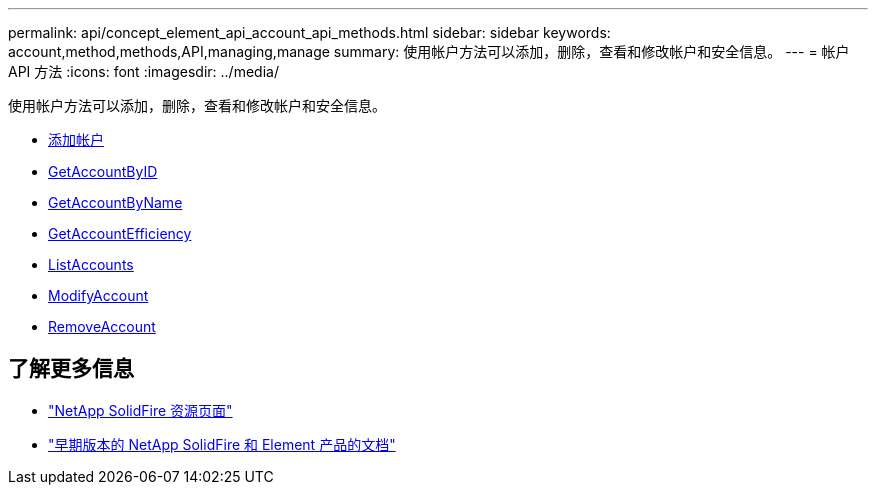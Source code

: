 ---
permalink: api/concept_element_api_account_api_methods.html 
sidebar: sidebar 
keywords: account,method,methods,API,managing,manage 
summary: 使用帐户方法可以添加，删除，查看和修改帐户和安全信息。 
---
= 帐户 API 方法
:icons: font
:imagesdir: ../media/


[role="lead"]
使用帐户方法可以添加，删除，查看和修改帐户和安全信息。

* xref:reference_element_api_addaccount.adoc[添加帐户]
* xref:reference_element_api_getaccountbyid.adoc[GetAccountByID]
* xref:reference_element_api_getaccountbyname.adoc[GetAccountByName]
* xref:reference_element_api_getaccountefficiency.adoc[GetAccountEfficiency]
* xref:reference_element_api_listaccounts.adoc[ListAccounts]
* xref:reference_element_api_modifyaccount.adoc[ModifyAccount]
* xref:reference_element_api_removeaccount.adoc[RemoveAccount]




== 了解更多信息

* https://www.netapp.com/data-storage/solidfire/documentation/["NetApp SolidFire 资源页面"^]
* https://docs.netapp.com/sfe-122/topic/com.netapp.ndc.sfe-vers/GUID-B1944B0E-B335-4E0B-B9F1-E960BF32AE56.html["早期版本的 NetApp SolidFire 和 Element 产品的文档"^]

